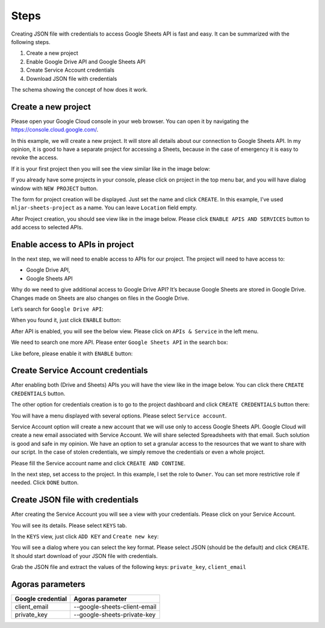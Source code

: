 Steps
=====

Creating JSON file with credentials to access Google Sheets API is fast
and easy. It can be summarized with the following steps.

#. Create a new project
#. Enable Google Drive API and Google Sheets API
#. Create Service Account credentials
#. Download JSON file with credentials

The schema showing the concept of how does it work.

|Authenticate Google Sheets with JSON credentials|

Create a new project
--------------------

Please open your Google Cloud console in your web browser. You can open
it by navigating the https://console.cloud.google.com/.

In this example, we will create a new project. It will store all details
about our connection to Google Sheets API. In my opinion, it is good to
have a separate project for accessing a Sheets, because in the case of
emergency it is easy to revoke the access.

If it is your first project then you will see the view similar like in
the image below:

|Create project|

If you already have some projects in your console, please click on
project in the top menu bar, and you will have dialog window with
``NEW PROJECT`` button.

|New project dialog|

The form for project creation will be displayed. Just set the name and
click ``CREATE``. In this example, I’ve used ``mljar-sheets-project`` as
a name. You can leave ``Location`` field empty.

|Fill project details|

After Project creation, you should see view like in the image below.
Please click ``ENABLE APIS AND SERVICES`` button to add access to
selected APIs.

|Google Cloud project after create|

Enable access to APIs in project
--------------------------------

In the next step, we will need to enable access to APIs for our project.
The project will need to have access to:

-  Google Drive API,
-  Google Sheets API

Why do we need to give additional access to Google Drive API? It’s
because Google Sheets are stored in Google Drive. Changes made on Sheets
are also changes on files in the Google Drive.

Let’s search for ``Google Drive API``:

|Search Google Drive API|

When you found it, just click ``ENABLE`` button:

|Enable Google Drive API|

After API is enabled, you will see the below view. Please click on
``APIs & Service`` in the left menu.

|Go back to APIs view|

We need to search one more API. Please enter ``Google Sheets API`` in
the search box:

|Search Google Sheets API|

Like before, please enable it with ``ENABLE`` button:

|Enable Google Sheets API|

Create Service Account credentials
----------------------------------

After enabling both (Drive and Sheets) APIs you will have the view like
in the image below. You can click there ``CREATE CREDENTIALS`` button.

|Create credentials (option 1)|

The other option for credentials creation is to go to the project
dashboard and click ``CREATE CREDENTIALS`` button there:

|Create credentials (option 2)|

You will have a menu displayed with several options. Please select
``Service account``.

|Create Service Account|

Service Account option will create a new account that we will use only
to access Google Sheets API. Google Cloud will create a new email
associated with Service Account. We will share selected Spreadsheets
with that email. Such solution is good and safe in my opinion. We have
an option to set a granular access to the resources that we want to
share with our script. In the case of stolen credentials, we simply
remove the credentials or even a whole project.

Please fill the Service account name and click ``CREATE AND CONTINE``.

|Create service account details 1|

In the next step, set access to the project. In this example, I set the
role to ``Owner``. You can set more restrictive role if needed. Click
``DONE`` button.

|Create service account details access 2|

Create JSON file with credentials
---------------------------------

After creating the Service Account you will see a view with your
credentials. Please click on your Service Account.

|Service Account created|

You will see its details. Please select ``KEYS`` tab.

|Service Account details|

In the ``KEYS`` view, just click ``ADD KEY`` and ``Create new key``:

|Service Account add key|

You will see a dialog where you can select the key format. Please select
JSON (should be the default) and click ``CREATE``. It should start
download of your JSON file with credentials.

|Go to APIs view|

Grab the JSON file and extract the values of the following keys: ``private_key``, ``client_email``

Agoras parameters
-----------------

+---------------------+------------------------------+
| Google credential   | Agoras parameter             |
+=====================+==============================+
| client_email        | --google-sheets-client-email |
+---------------------+------------------------------+
| private_key         | --google-sheets-private-key  |
+---------------------+------------------------------+



.. |Authenticate Google Sheets with JSON credentials| image:: images/schema_how_does_it_work.png
.. |Create project| image:: images/google_cloud_create_project.png
   :class: blog_img_border
.. |New project dialog| image:: images/new_project_dialog.png
   :class: blog_img_border
.. |Fill project details| image:: images/google_cloud_create_project_details.png
   :class: blog_img_border
.. |Google Cloud project after create| image:: images/project_after_create.png
   :class: blog_img_border
.. |Search Google Drive API| image:: images/search_google_drive_api.png
   :class: blog_img_border
.. |Enable Google Drive API| image:: images/enable_google_drive_api.png
   :class: blog_img_border
.. |Go back to APIs view| image:: images/go_back_to_apis.png
   :class: blog_img_border
.. |Search Google Sheets API| image:: images/search_google_sheets_api.png
   :class: blog_img_border
.. |Enable Google Sheets API| image:: images/enable_google_sheets_api.png
   :class: blog_img_border
.. |Create credentials (option 1)| image:: images/create_credentials_1.png
   :class: blog_img_border
.. |Create credentials (option 2)| image:: images/create_credentials_2.png
   :class: blog_img_border
.. |Create Service Account| image:: images/create_service_account.png
   :class: blog_img_border
.. |Create service account details 1| image:: images/create_service_account_details_1.png
   :class: blog_img_border
.. |Create service account details access 2| image:: images/create_service_account_details_access_2.png
   :class: blog_img_border
.. |Service Account created| image:: images/service_account_created.png
   :class: blog_img_border
.. |Service Account details| image:: images/service_account_details.png
   :class: blog_img_border
.. |Service Account add key| image:: images/service_account_add_key.png
   :class: blog_img_border
.. |Go to APIs view| image:: images/json_credentials.png
   :class: blog_img_border
